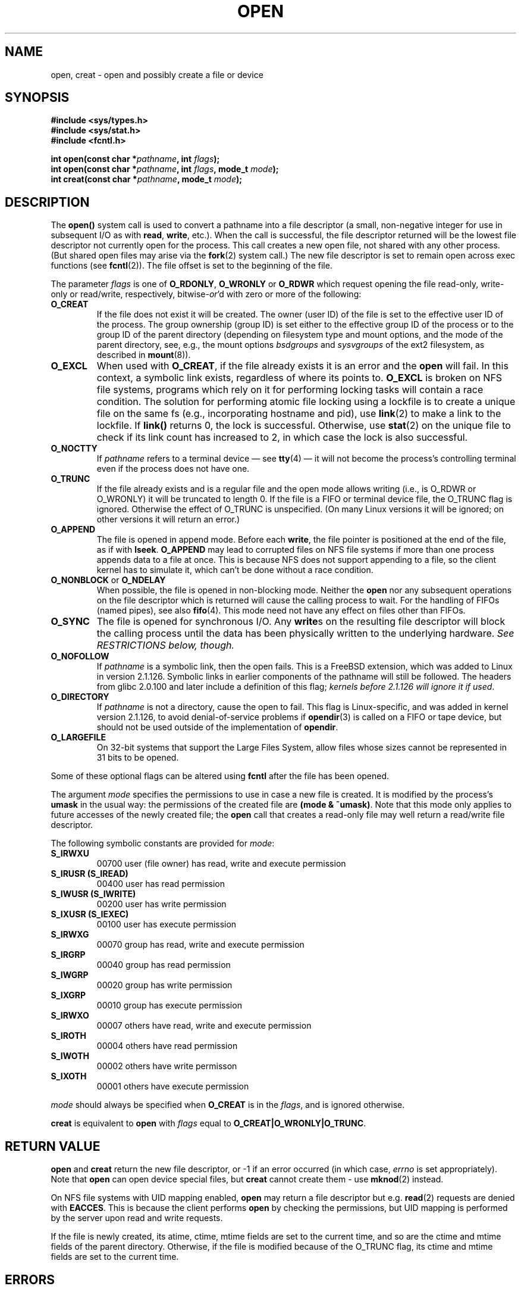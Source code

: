 .\" Hey Emacs! This file is -*- nroff -*- source.
.\"
.\" This manpage is Copyright (C) 1992 Drew Eckhardt;
.\"                               1993 Michael Haardt, Ian Jackson.
.\"
.\" Permission is granted to make and distribute verbatim copies of this
.\" manual provided the copyright notice and this permission notice are
.\" preserved on all copies.
.\"
.\" Permission is granted to copy and distribute modified versions of this
.\" manual under the conditions for verbatim copying, provided that the
.\" entire resulting derived work is distributed under the terms of a
.\" permission notice identical to this one
.\" 
.\" Since the Linux kernel and libraries are constantly changing, this
.\" manual page may be incorrect or out-of-date.  The author(s) assume no
.\" responsibility for errors or omissions, or for damages resulting from
.\" the use of the information contained herein.  The author(s) may not
.\" have taken the same level of care in the production of this manual,
.\" which is licensed free of charge, as they might when working
.\" professionally.
.\" 
.\" Formatted or processed versions of this manual, if unaccompanied by
.\" the source, must acknowledge the copyright and authors of this work.
.\"
.\" Modified Wed Jul 21 22:42:16 1993 by Rik Faith (faith@cs.unc.edu)
.\" Modified Sun Aug 21 18:18:14 1994: Michael Haardt's NFS diffs were
.\"          applied by hand (faith@cs.unc.edu).
.\" Modified Sat Apr 13 16:25:28 1996 by Andries Brouwer (aeb@cwi.nl)
.\" Modified Mon May 13 00:53:52 1996: added symbolic constants
.\"          as sent by Thomas Koenig
.\" Modified Fri Dec 20 16:06:45 1996 by Michael Haardt: More NFS details
.\" Modified Fri Feb 19 15:08:34 1999 by Andries Brouwer (aeb@cwi.nl)
.\" Modified 981128 by Joseph S. Myers <jsm28@hermes.cam.ac.uk>
.\" Modified Thu Jun  3 19:29:06 1999 by Michael Haardt: NFS lock optimisation
.TH OPEN 2 1999-06-03 "Linux" "System calls"
.SH NAME
open, creat \- open and possibly create a file or device
.SH SYNOPSIS
.nf
.B #include <sys/types.h>
.B #include <sys/stat.h>
.B #include <fcntl.h>
.sp
.BI "int open(const char *" pathname ", int " flags );
.BI "int open(const char *" pathname ", int " flags ", mode_t " mode );
.BI "int creat(const char *" pathname ", mode_t " mode );
.fi
.SH DESCRIPTION
The
.B open()
system call is used to convert a pathname into a file descriptor
(a small, non-negative integer for use in subsequent I/O as with
.BR read ", " write ", etc.)."
When the call is successful, the file descriptor returned will be
the lowest file descriptor not currently open for the process.
This call creates a new open file, not shared with any other process.
(But shared open files may arise via the
.BR fork (2)
system call.)
The new file descriptor is set to remain open across exec functions
(see
.BR fcntl (2)).
The file offset is set to the beginning of the file. 

The parameter
.I flags
is one of
.BR O_RDONLY ", " O_WRONLY " or " O_RDWR
which request opening the file read-only, write-only or read/write,
respectively,
.RI bitwise- or 'd
with zero or more of the following:
.TP
.B O_CREAT
If the file does not exist it will be created.
The owner (user ID) of the file is set to the effective user ID
of the process. The group ownership (group ID) is set either to
the effective group ID of the process or to the group ID of the
parent directory (depending on filesystem type and mount options,
and the mode of the parent directory, see, e.g., the mount options
.I bsdgroups
and
.I sysvgroups
of the ext2 filesystem, as described in
.BR mount (8)).
.TP
.B O_EXCL
When used with
.BR O_CREAT ,
if the file already exists it is an error and the
.B open
will fail. In this context, a symbolic link exists, regardless
of where its points to.
.B O_EXCL
is broken on NFS file systems, programs which rely on it for performing
locking tasks will contain a race condition.  The solution for performing
atomic file locking using a lockfile is to create a unique file on the same
fs (e.g., incorporating hostname and pid), use
.BR link (2)
to make a link to the lockfile. If \fBlink()\fP returns 0, the lock is
successful.  Otherwise, use
.BR stat (2)
on the unique file to check if its link count has increased to 2,
in which case the lock is also successful.
.TP
.B O_NOCTTY
If
.I pathname
refers to a terminal device \(em see
.BR tty (4)
\(em it will not become the process's controlling terminal even if the
process does not have one.
.TP
.B O_TRUNC
If the file already exists and is a regular file and the open mode allows
writing (i.e., is O_RDWR or O_WRONLY) it will be truncated to length 0.
If the file is a FIFO or terminal device file, the O_TRUNC
flag is ignored. Otherwise the effect of O_TRUNC is unspecified.
(On many Linux versions it will be ignored; on other versions it will
return an error.)
.TP
.B O_APPEND
The file is opened in append mode. Before each
.BR write ,
the file pointer is positioned at the end of the file,
as if with
.BR lseek .
.B O_APPEND
may lead to corrupted files on NFS file systems if more than one process
appends data to a file at once.  This is because NFS does not support
appending to a file, so the client kernel has to simulate it, which
can't be done without a race condition.
.TP
.BR O_NONBLOCK " or " O_NDELAY
When possible, the file is opened in non-blocking mode. Neither the
.B open
nor any subsequent operations on the file descriptor which is
returned will cause the calling process to wait.
For the handling of FIFOs (named pipes), see also
.BR fifo (4).
This mode need not have any effect on files other than FIFOs.
.TP
.B O_SYNC
The file is opened for synchronous I/O. Any
.BR write s
on the resulting file descriptor will block the calling process until
the data has been physically written to the underlying hardware.
.I See RESTRICTIONS below, though.
.TP
.B O_NOFOLLOW
If \fIpathname\fR is a symbolic link, then the open fails.  This is a
FreeBSD extension, which was added to Linux in version 2.1.126.
Symbolic links in earlier components of the pathname will still be
followed.  The headers from glibc 2.0.100 and later include a
definition of this flag; \fIkernels before 2.1.126 will ignore it if
used\fR.
.TP
.B O_DIRECTORY
If \fIpathname\fR is not a directory, cause the open to fail.  This
flag is Linux-specific, and was added in kernel version 2.1.126, to
avoid denial-of-service problems if \fBopendir\fR(3) is called on a
FIFO or tape device, but should not be used outside of the
implementation of \fBopendir\fR.
.TP
.B O_LARGEFILE
On 32-bit systems that support the Large Files System, allow files
whose sizes cannot be represented in 31 bits to be opened.
.PP
Some of these optional flags can be altered using
.B fcntl
after the file has been opened.

The argument
.I mode
specifies the permissions to use in case a new file is created. It is
modified by the process's
.BR umask
in the usual way: the permissions of the created file are
.BR "(mode & ~umask)" .
Note that this mode only applies to future accesses of the
newly created file; the
.B open
call that creates a read-only file may well return a read/write
file descriptor.
.PP
The following symbolic constants are provided for
.IR mode :
.TP
.B S_IRWXU
00700 user (file owner) has read, write and execute permission
.TP
.B S_IRUSR (S_IREAD)
00400 user has read permission
.TP
.B S_IWUSR (S_IWRITE)
00200 user has write permission
.TP
.B S_IXUSR (S_IEXEC)
00100 user has execute permission
.TP
.B S_IRWXG
00070 group has read, write and execute permission
.TP
.B S_IRGRP
00040 group has read permission
.TP
.B S_IWGRP
00020 group has write permission
.TP
.B S_IXGRP
00010 group has execute permission
.TP
.B S_IRWXO
00007 others have read, write and execute permission
.TP
.B S_IROTH
00004 others have read permission
.TP
.B S_IWOTH
00002 others have write permisson
.TP
.B S_IXOTH
00001 others have execute permission
.PP
.I mode
should always be specified when
.B O_CREAT
is in the
.IR flags ,
and is ignored otherwise.

.B creat
is equivalent to
.B open
with
.I flags
equal to
.BR O_CREAT|O_WRONLY|O_TRUNC .
.SH "RETURN VALUE"
.BR open " and " creat
return the new file descriptor, or \-1 if an error occurred (in which case,
.I errno
is set appropriately).
Note that
.B open
can open device special files, but
.B creat
cannot create them - use
.BR mknod (2)
instead.
.LP
On NFS file systems with UID mapping enabled, \fBopen\fP may return a file
descriptor but e.g. \fBread\fP(2) requests are denied with \fBEACCES\fP.
This is because the client performs \fBopen\fP by checking the permissions,
but UID mapping is performed by the server upon read and write requests.

If the file is newly created, its atime, ctime, mtime fields are set
to the current time, and so are the ctime and mtime fields of the
parent directory.
Otherwise, if the file is modified because of the O_TRUNC flag,
its ctime and mtime fields are set to the current time.

.SH ERRORS
.TP
.B EEXIST
.I pathname
already exists and
.BR O_CREAT " and " O_EXCL
were used.
.TP
.B EISDIR
.I pathname
refers to a directory and the access requested involved writing.
.TP
.B EACCES
The requested access to the file is not allowed, or one of the
directories in
.IR pathname
did not allow search (execute) permission, or the file did not exist
yet and write access to the parent directory is not allowed.
.TP
.B ENAMETOOLONG
.IR pathname " was too long."
.TP
.B ENOENT
A directory component in
.I pathname
does not exist or is a dangling symbolic link.
.TP
.B ENOTDIR
A component used as a directory in
.I pathname
is not, in fact, a directory, or \fBO_DIRECTORY\fR was specified and
.I pathname
was not a directory.
.TP
.B ENXIO
O_NONBLOCK | O_WRONLY is set, the named file is a FIFO and
no process has the file open for reading.
Or, the file is a device special file and no corresponding device exists.
.TP
.B ENODEV
.I pathname
refers to a device special file and no corresponding device exists.
(This is a Linux kernel bug - in this situation ENXIO must be returned.)
.TP
.B EROFS
.I pathname
refers to a file on a read-only filesystem and write access was
requested.
.TP
.B ETXTBSY
.I pathname
refers to an executable image which is currently being executed and
write access was requested.
.TP
.B EFAULT
.IR pathname " points outside your accessible address space."
.TP
.B ELOOP
Too many symbolic links were encountered in resolving
.IR pathname ,
or \fBO_NOFOLLOW\fR was specified but
.I pathname
was a symbolic link.
.TP
.B ENOSPC
.I pathname
was to be created but the device containing
.I pathname
has no room for the new file.
.TP
.B ENOMEM
Insufficient kernel memory was available.
.TP
.B EMFILE
The process already has the maximum number of files open.
.TP
.B ENFILE
The limit on the total number of files open on the system has been
reached.
.SH "CONFORMING TO"
SVr4, SVID, POSIX, X/OPEN, BSD 4.3
The
.B O_NOFOLLOW
and
.B O_DIRECTORY
flags are Linux-specific.
One may have to define the
.B _GNU_SOURCE
macro to get their definitions.
.SH RESTRICTIONS
There are many infelicities in the protocol underlying NFS, affecting
amongst others
.BR O_SYNC " and " O_NDELAY .

POSIX provides for three different variants of synchronised I/O,
corresponding to the flags \fBO_SYNC\fR, \fBO_DSYNC\fR and
\fBO_RSYNC\fR.  Currently (2.1.130) these are all synonymous under Linux.
.SH "SEE ALSO"
.BR read (2),
.BR write (2),
.BR fcntl (2),
.BR close (2),
.BR link (2),
.BR mknod (2),
.BR mount (2),
.BR stat (2),
.BR umask (2),
.BR unlink (2),
.BR socket (2),
.BR fopen (3),
.BR fifo (4)
